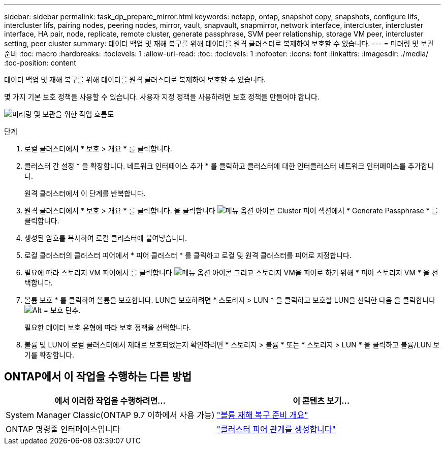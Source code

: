 ---
sidebar: sidebar 
permalink: task_dp_prepare_mirror.html 
keywords: netapp, ontap, snapshot copy, snapshots, configure lifs, intercluster lifs, pairing nodes, peering nodes, mirror, vault, snapvault,  snapmirror, network interface, intercluster, intercluster interface, HA pair, node, replicate, remote cluster, generate passphrase, SVM peer relationship, storage VM peer, intercluster setting, peer cluster 
summary: 데이터 백업 및 재해 복구를 위해 데이터를 원격 클러스터로 복제하여 보호할 수 있습니다. 
---
= 미러링 및 보관 준비
:toc: macro
:hardbreaks:
:toclevels: 1
:allow-uri-read: 
:toc: 
:toclevels: 1
:nofooter: 
:icons: font
:linkattrs: 
:imagesdir: ./media/
:toc-position: content


[role="lead"]
데이터 백업 및 재해 복구를 위해 데이터를 원격 클러스터로 복제하여 보호할 수 있습니다.

몇 가지 기본 보호 정책을 사용할 수 있습니다. 사용자 지정 정책을 사용하려면 보호 정책을 만들어야 합니다.

image:workflow_dp_prepare_mirror.gif["미러링 및 보관을 위한 작업 흐름도"]

.단계
. 로컬 클러스터에서 * 보호 > 개요 * 를 클릭합니다.
. 클러스터 간 설정 * 을 확장합니다. 네트워크 인터페이스 추가 * 를 클릭하고 클러스터에 대한 인터클러스터 네트워크 인터페이스를 추가합니다.
+
원격 클러스터에서 이 단계를 반복합니다.

. 원격 클러스터에서 * 보호 > 개요 * 를 클릭합니다. 을 클릭합니다 image:icon_kabob.gif["메뉴 옵션 아이콘"] Cluster 피어 섹션에서 * Generate Passphrase * 를 클릭합니다.
. 생성된 암호를 복사하여 로컬 클러스터에 붙여넣습니다.
. 로컬 클러스터의 클러스터 피어에서 * 피어 클러스터 * 를 클릭하고 로컬 및 원격 클러스터를 피어로 지정합니다.
. 필요에 따라 스토리지 VM 피어에서 를 클릭합니다 image:icon_kabob.gif["메뉴 옵션 아이콘"] 그리고 스토리지 VM을 피어로 하기 위해 * 피어 스토리지 VM * 을 선택합니다.
. 볼륨 보호 * 를 클릭하여 볼륨을 보호합니다. LUN을 보호하려면 * 스토리지 > LUN * 을 클릭하고 보호할 LUN을 선택한 다음 을 클릭합니다 image:icon_protect.gif["Alt = 보호 단추"].
+
필요한 데이터 보호 유형에 따라 보호 정책을 선택합니다.

. 볼륨 및 LUN이 로컬 클러스터에서 제대로 보호되었는지 확인하려면 * 스토리지 > 볼륨 * 또는 * 스토리지 > LUN * 을 클릭하고 볼륨/LUN 보기를 확장합니다.




== ONTAP에서 이 작업을 수행하는 다른 방법

[cols="2"]
|===
| 에서 이러한 작업을 수행하려면... | 이 콘텐츠 보기... 


| System Manager Classic(ONTAP 9.7 이하에서 사용 가능) | link:https://docs.netapp.com/us-en/ontap-sm-classic/volume-disaster-prep/index.html["볼륨 재해 복구 준비 개요"^] 


| ONTAP 명령줄 인터페이스입니다 | link:https://docs.netapp.com/us-en/ontap/peering/create-cluster-relationship-93-later-task.html["클러스터 피어 관계를 생성합니다"^] 
|===